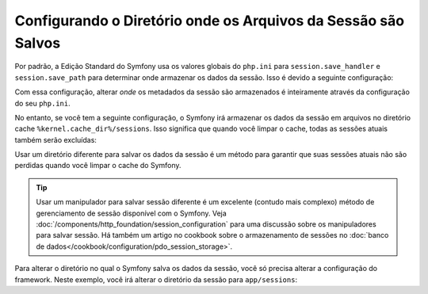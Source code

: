 ﻿.. index::
   single: Sessões, Diretório de Sessões

Configurando o Diretório onde os Arquivos da Sessão são Salvos
==============================================================

Por padrão, a Edição Standard do Symfony usa os valores globais do ``php.ini``
para ``session.save_handler`` e ``session.save_path`` para determinar onde
armazenar os dados da sessão. Isso é devido a seguinte configuração:

.. configuration-block::

    .. code-block:: yaml

        # app/config/config.yml
        framework:
            session:
                # handler_id set to null will use default session handler from php.ini
                handler_id: ~

    .. code-block:: xml

        <!-- app/config/config.xml -->
        <?xml version="1.0" encoding="UTF-8" ?>
        <container xmlns="http://symfony.com/schema/dic/services"
            xmlns:xsi="http://www.w3.org/2001/XMLSchema-instance"
            xmlns:framework="http://symfony.com/schema/dic/symfony"
            xsi:schemaLocation="http://symfony.com/schema/dic/services
                http://symfony.com/schema/dic/services/services-1.0.xsd
                http://symfony.com/schema/dic/symfony
                http://symfony.com/schema/dic/symfony/symfony-1.0.xsd"
        >
            <framework:config>
                <!-- handler-id set to null will use default session handler from php.ini -->
                <framework:session handler-id="null" />
            </framework:config>
        </container>

    .. code-block:: php

        // app/config/config.php
        $container->loadFromExtension('framework', array(
            'session' => array(
                // handler_id set to null will use default session handler from php.ini
                'handler_id' => null,
            ),
        ));

Com essa configuração, alterar *onde* os metadados da sessão são armazenados
é inteiramente através da configuração do seu ``php.ini``.

No entanto, se você tem a seguinte configuração, o Symfony irá armazenar os dados da sessão
em arquivos no diretório cache ``%kernel.cache_dir%/sessions``. Isso
significa que quando você limpar o cache, todas as sessões atuais também serão excluídas:

.. configuration-block::

    .. code-block:: yaml

        # app/config/config.yml
        framework:
            session: ~

    .. code-block:: xml

        <!-- app/config/config.xml -->
        <?xml version="1.0" encoding="UTF-8" ?>
        <container xmlns="http://symfony.com/schema/dic/services"
            xmlns:xsi="http://www.w3.org/2001/XMLSchema-instance"
            xmlns:framework="http://symfony.com/schema/dic/symfony"
            xsi:schemaLocation="http://symfony.com/schema/dic/services
                http://symfony.com/schema/dic/services/services-1.0.xsd
                http://symfony.com/schema/dic/symfony
                http://symfony.com/schema/dic/symfony/symfony-1.0.xsd"
        >
            <framework:config>
                <framework:session />
            </framework:config>
        </container>

    .. code-block:: php

        // app/config/config.php
        $container->loadFromExtension('framework', array(
            'session' => array(),
        ));

Usar um diretório diferente para salvar os dados da sessão é um método para garantir
que suas sessões atuais não são perdidas quando você limpar o cache do Symfony.

.. tip::

    Usar um manipulador para salvar sessão diferente é um excelente (contudo mais complexo)
    método de gerenciamento de sessão disponível com o Symfony. Veja
    :doc:`/components/http_foundation/session_configuration` para uma
    discussão sobre os manipuladores para salvar sessão. Há também um artigo no cookbook
    sobre o armazenamento de sessões no :doc:`banco de dados</cookbook/configuration/pdo_session_storage>`.

Para alterar o diretório no qual o Symfony salva os dados da sessão, você só precisa
alterar a configuração do framework. Neste exemplo, você irá alterar o
diretório da sessão para ``app/sessions``:

.. configuration-block::

    .. code-block:: yaml

        # app/config/config.yml
        framework:
            session:
                handler_id: session.handler.native_file
                save_path: "%kernel.root_dir%/sessions"

    .. code-block:: xml

        <!-- app/config/config.xml -->
        <?xml version="1.0" encoding="UTF-8" ?>
        <container xmlns="http://symfony.com/schema/dic/services"
            xmlns:xsi="http://www.w3.org/2001/XMLSchema-instance"
            xmlns:framework="http://symfony.com/schema/dic/symfony"
            xsi:schemaLocation="http://symfony.com/schema/dic/services
                http://symfony.com/schema/dic/services/services-1.0.xsd
                http://symfony.com/schema/dic/symfony
                http://symfony.com/schema/dic/symfony/symfony-1.0.xsd"
        >
            <framework:config>
                <framework:session handler-id="session.handler.native_file"
                    save-path="%kernel.root_dir%/sessions"
                />
            </framework:config>
        </container>

    .. code-block:: php

        // app/config/config.php
        $container->loadFromExtension('framework', array(
            'session' => array(
                'handler_id' => 'session.handler.native_file',
                'save_path'  => '%kernel.root_dir%/sessions',
            ),
        ));
